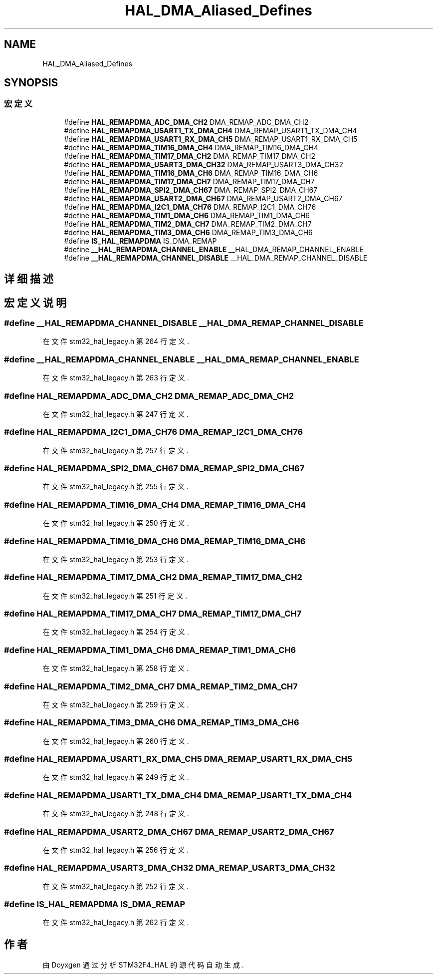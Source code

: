 .TH "HAL_DMA_Aliased_Defines" 3 "2020年 八月 7日 星期五" "Version 1.24.0" "STM32F4_HAL" \" -*- nroff -*-
.ad l
.nh
.SH NAME
HAL_DMA_Aliased_Defines
.SH SYNOPSIS
.br
.PP
.SS "宏定义"

.in +1c
.ti -1c
.RI "#define \fBHAL_REMAPDMA_ADC_DMA_CH2\fP   DMA_REMAP_ADC_DMA_CH2"
.br
.ti -1c
.RI "#define \fBHAL_REMAPDMA_USART1_TX_DMA_CH4\fP   DMA_REMAP_USART1_TX_DMA_CH4"
.br
.ti -1c
.RI "#define \fBHAL_REMAPDMA_USART1_RX_DMA_CH5\fP   DMA_REMAP_USART1_RX_DMA_CH5"
.br
.ti -1c
.RI "#define \fBHAL_REMAPDMA_TIM16_DMA_CH4\fP   DMA_REMAP_TIM16_DMA_CH4"
.br
.ti -1c
.RI "#define \fBHAL_REMAPDMA_TIM17_DMA_CH2\fP   DMA_REMAP_TIM17_DMA_CH2"
.br
.ti -1c
.RI "#define \fBHAL_REMAPDMA_USART3_DMA_CH32\fP   DMA_REMAP_USART3_DMA_CH32"
.br
.ti -1c
.RI "#define \fBHAL_REMAPDMA_TIM16_DMA_CH6\fP   DMA_REMAP_TIM16_DMA_CH6"
.br
.ti -1c
.RI "#define \fBHAL_REMAPDMA_TIM17_DMA_CH7\fP   DMA_REMAP_TIM17_DMA_CH7"
.br
.ti -1c
.RI "#define \fBHAL_REMAPDMA_SPI2_DMA_CH67\fP   DMA_REMAP_SPI2_DMA_CH67"
.br
.ti -1c
.RI "#define \fBHAL_REMAPDMA_USART2_DMA_CH67\fP   DMA_REMAP_USART2_DMA_CH67"
.br
.ti -1c
.RI "#define \fBHAL_REMAPDMA_I2C1_DMA_CH76\fP   DMA_REMAP_I2C1_DMA_CH76"
.br
.ti -1c
.RI "#define \fBHAL_REMAPDMA_TIM1_DMA_CH6\fP   DMA_REMAP_TIM1_DMA_CH6"
.br
.ti -1c
.RI "#define \fBHAL_REMAPDMA_TIM2_DMA_CH7\fP   DMA_REMAP_TIM2_DMA_CH7"
.br
.ti -1c
.RI "#define \fBHAL_REMAPDMA_TIM3_DMA_CH6\fP   DMA_REMAP_TIM3_DMA_CH6"
.br
.ti -1c
.RI "#define \fBIS_HAL_REMAPDMA\fP   IS_DMA_REMAP"
.br
.ti -1c
.RI "#define \fB__HAL_REMAPDMA_CHANNEL_ENABLE\fP   __HAL_DMA_REMAP_CHANNEL_ENABLE"
.br
.ti -1c
.RI "#define \fB__HAL_REMAPDMA_CHANNEL_DISABLE\fP   __HAL_DMA_REMAP_CHANNEL_DISABLE"
.br
.in -1c
.SH "详细描述"
.PP 

.SH "宏定义说明"
.PP 
.SS "#define __HAL_REMAPDMA_CHANNEL_DISABLE   __HAL_DMA_REMAP_CHANNEL_DISABLE"

.PP
在文件 stm32_hal_legacy\&.h 第 264 行定义\&.
.SS "#define __HAL_REMAPDMA_CHANNEL_ENABLE   __HAL_DMA_REMAP_CHANNEL_ENABLE"

.PP
在文件 stm32_hal_legacy\&.h 第 263 行定义\&.
.SS "#define HAL_REMAPDMA_ADC_DMA_CH2   DMA_REMAP_ADC_DMA_CH2"

.PP
在文件 stm32_hal_legacy\&.h 第 247 行定义\&.
.SS "#define HAL_REMAPDMA_I2C1_DMA_CH76   DMA_REMAP_I2C1_DMA_CH76"

.PP
在文件 stm32_hal_legacy\&.h 第 257 行定义\&.
.SS "#define HAL_REMAPDMA_SPI2_DMA_CH67   DMA_REMAP_SPI2_DMA_CH67"

.PP
在文件 stm32_hal_legacy\&.h 第 255 行定义\&.
.SS "#define HAL_REMAPDMA_TIM16_DMA_CH4   DMA_REMAP_TIM16_DMA_CH4"

.PP
在文件 stm32_hal_legacy\&.h 第 250 行定义\&.
.SS "#define HAL_REMAPDMA_TIM16_DMA_CH6   DMA_REMAP_TIM16_DMA_CH6"

.PP
在文件 stm32_hal_legacy\&.h 第 253 行定义\&.
.SS "#define HAL_REMAPDMA_TIM17_DMA_CH2   DMA_REMAP_TIM17_DMA_CH2"

.PP
在文件 stm32_hal_legacy\&.h 第 251 行定义\&.
.SS "#define HAL_REMAPDMA_TIM17_DMA_CH7   DMA_REMAP_TIM17_DMA_CH7"

.PP
在文件 stm32_hal_legacy\&.h 第 254 行定义\&.
.SS "#define HAL_REMAPDMA_TIM1_DMA_CH6   DMA_REMAP_TIM1_DMA_CH6"

.PP
在文件 stm32_hal_legacy\&.h 第 258 行定义\&.
.SS "#define HAL_REMAPDMA_TIM2_DMA_CH7   DMA_REMAP_TIM2_DMA_CH7"

.PP
在文件 stm32_hal_legacy\&.h 第 259 行定义\&.
.SS "#define HAL_REMAPDMA_TIM3_DMA_CH6   DMA_REMAP_TIM3_DMA_CH6"

.PP
在文件 stm32_hal_legacy\&.h 第 260 行定义\&.
.SS "#define HAL_REMAPDMA_USART1_RX_DMA_CH5   DMA_REMAP_USART1_RX_DMA_CH5"

.PP
在文件 stm32_hal_legacy\&.h 第 249 行定义\&.
.SS "#define HAL_REMAPDMA_USART1_TX_DMA_CH4   DMA_REMAP_USART1_TX_DMA_CH4"

.PP
在文件 stm32_hal_legacy\&.h 第 248 行定义\&.
.SS "#define HAL_REMAPDMA_USART2_DMA_CH67   DMA_REMAP_USART2_DMA_CH67"

.PP
在文件 stm32_hal_legacy\&.h 第 256 行定义\&.
.SS "#define HAL_REMAPDMA_USART3_DMA_CH32   DMA_REMAP_USART3_DMA_CH32"

.PP
在文件 stm32_hal_legacy\&.h 第 252 行定义\&.
.SS "#define IS_HAL_REMAPDMA   IS_DMA_REMAP"

.PP
在文件 stm32_hal_legacy\&.h 第 262 行定义\&.
.SH "作者"
.PP 
由 Doyxgen 通过分析 STM32F4_HAL 的 源代码自动生成\&.

